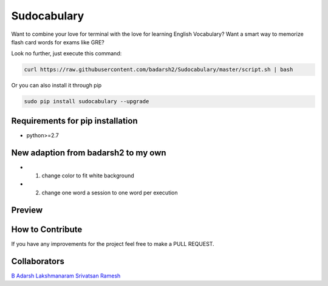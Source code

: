 Sudocabulary
=============

.. image:: https://badge.fury.io/py/sudocabulary.svg
    :target: https://badge.fury.io/py/sudocabulary
.. image:: https://landscape.io/github/badarsh2/Sudocabulary/master/landscape.svg?style=flat
   :target: https://landscape.io/github/badarsh2/Sudocabulary/master
   :alt: Code Health\\
   
Want to combine your love for terminal with the love for learning English Vocabulary? Want a smart way to memorize flash card words for exams like GRE?

Look no further, just execute this command:

.. code-block:: bash

    curl https://raw.githubusercontent.com/badarsh2/Sudocabulary/master/script.sh | bash

Or you can also install it through pip

.. code-block:: bash

    sudo pip install sudocabulary --upgrade

Requirements for pip installation
----------------------------------

-   python>=2.7

New adaption from badarsh2 to my own
----------------------------------
* 1. change color to fit white background
* 2. change one word a session to one word per execution


Preview
------------------
    .. image:: https://github.com/whcacademy/Sudocabulary/blob/master/sample.png
        :alt: Sample Screenshot
        :width: 100%
        :align: center
    .. image:: https://github.com/whcacademy/Sudocabulary/blob/master/newexample.png
        :alt: New Sample Screenshot
        :width: 100%
        :align: center
How to Contribute
-----------------

If you have any improvements for the project feel free to make a PULL REQUEST.

Collaborators
----------
`B Adarsh <https://github.com/badarsh2>`_
`Lakshmanaram <https://github.com/lakshmanaram>`_
`Srivatsan Ramesh <https://github.com/srivatsan-ramesh>`_
